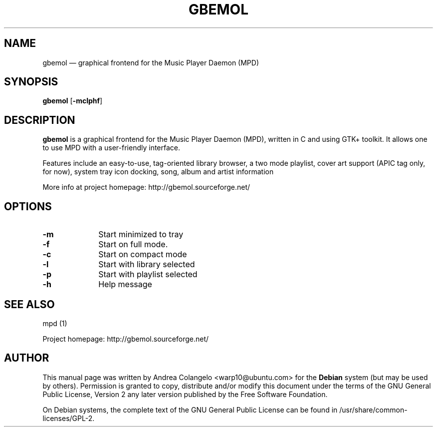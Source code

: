 .TH "GBEMOL" "1" 
.SH "NAME" 
gbemol \(em graphical frontend for the Music Player Daemon (MPD) 
.SH "SYNOPSIS" 
.PP 
\fBgbemol\fR [\fB-mclphf\fP]  
.SH "DESCRIPTION" 
.PP 
\fBgbemol\fR is a graphical frontend for the Music 
Player Daemon (MPD), written in C and using GTK+ toolkit. It allows one to 
use MPD with a user-friendly interface.  
.PP 
Features include an easy-to-use, tag-oriented library browser, a two 
mode playlist, cover art support (APIC tag only, for now), system tray icon 
docking, song, album and artist information 
.PP 
More info at project homepage: http://gbemol.sourceforge.net/ 
.SH "OPTIONS" 
.IP "\fB-m\fP         " 10 
Start minimized to tray 
.IP "\fB-f\fP         " 10 
Start on full mode. 
.IP "\fB-c\fP         " 10 
Start on compact mode 
.IP "\fB-l\fP         " 10 
Start with library selected 
.IP "\fB-p\fP         " 10 
Start with playlist selected 
.IP "\fB-h\fP         " 10 
Help message 
.SH "SEE ALSO" 
.PP 
mpd (1) 
.PP 
Project homepage: http://gbemol.sourceforge.net/ 
.SH "AUTHOR" 
.PP 
This manual page was written by Andrea Colangelo <warp10@ubuntu.com> for 
the \fBDebian\fP system (but may be used by others).  Permission is 
granted to copy, distribute and/or modify this document under 
the terms of the GNU General Public License, Version 2 any 
later version published by the Free Software Foundation. 
 
.PP 
On Debian systems, the complete text of the GNU General Public 
License can be found in /usr/share/common-licenses/GPL-2. 
 
.\" created by instant / docbook-to-man, Tue 26 Jun 2012, 11:21 
